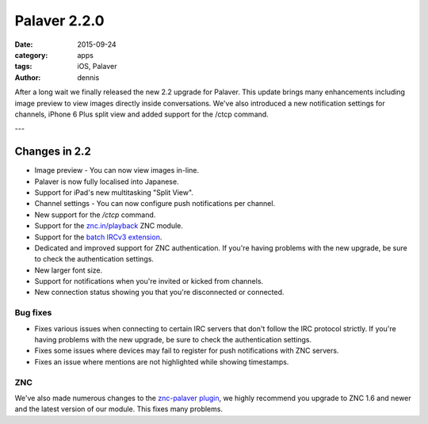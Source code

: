 Palaver 2.2.0
#############

:date: 2015-09-24
:category: apps
:tags: iOS, Palaver
:author: dennis

After a long wait we finally released the new 2.2 upgrade for Palaver. This update brings many enhancements including image preview to view images directly inside conversations. We've also introduced a new notification settings for channels, iPhone 6 Plus split view and added support for the /ctcp command.

.. image:: {attach}/images/palaver-220.png
    :alt: Palaver 2.2.0 Image preview
    :width: 750
    :height: 1334
    :scale: 45%

---

Changes in 2.2
--------------

- Image preview - You can now view images in-line.
- Palaver is now fully localised into Japanese.
- Support for iPad's new multitasking "Split View".
- Channel settings - You can now configure push notifications per channel.
- New support for the `/ctcp` command.
- Support for the `znc.in/playback <http://wiki.znc.in/Playback>`_ ZNC module.
- Support for the `batch IRCv3 extension <http://ircv3.net/specs/extensions/batch-3.2.html>`_.
- Dedicated and improved support for ZNC authentication. If you're having
  problems with the new upgrade, be sure to check the authentication settings.
- New larger font size.
- Support for notifications when you're invited or kicked from channels.
- New connection status showing you that you're disconnected or connected.

Bug fixes
~~~~~~~~~

- Fixes various issues when connecting to certain IRC servers that don't follow
  the IRC protocol strictly. If you're having problems with the new upgrade, be
  sure to check the authentication settings.
- Fixes some issues where devices may fail to register for push notifications
  with ZNC servers.
- Fixes an issue where mentions are not highlighted while showing timestamps.


ZNC
~~~

We've also made numerous changes to the `znc-palaver plugin <https://github.com/cocodelabs/znc-palaver>`_, we highly recommend you upgrade to ZNC 1.6 and newer and the latest version of our module. This fixes many problems.

